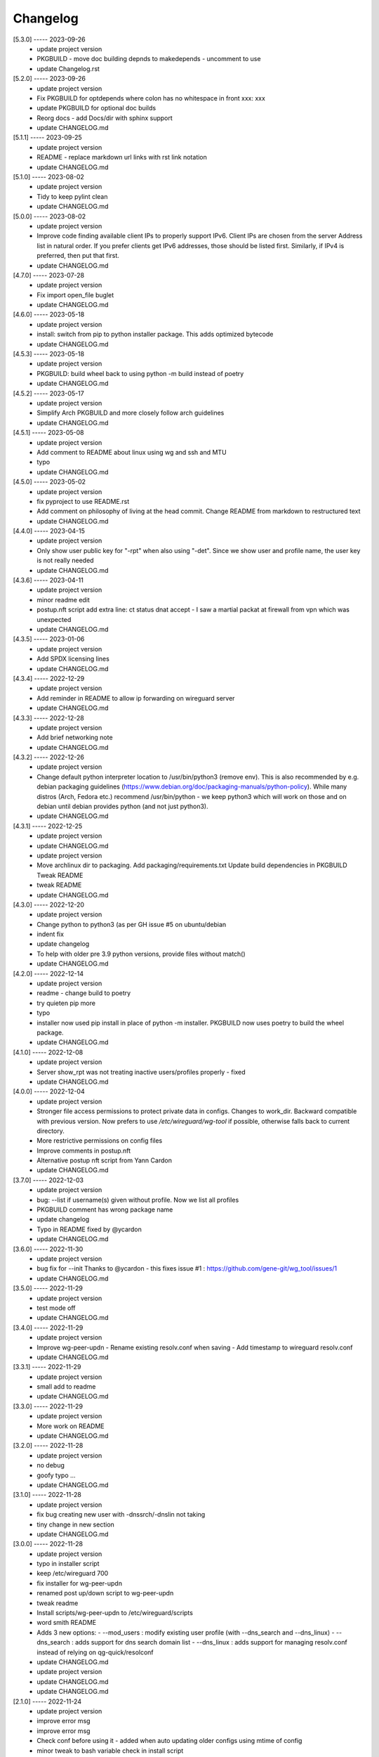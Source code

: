 Changelog
=========

[5.3.0] ----- 2023-09-26
 * update project version  
 * PKGBUILD - move doc building depnds to makedepends - uncomment to use  
 * update Changelog.rst  

[5.2.0] ----- 2023-09-26
 * update project version  
 * Fix PKGBUILD for optdepends where colon has no whitespace in front xxx: xxx  
 * update PKGBUILD for optional doc builds  
 * Reorg docs - add Docs/dir with sphinx support  
 * update CHANGELOG.md  

[5.1.1] ----- 2023-09-25
 * update project version  
 * README - replace markdown url links with rst link notation  
 * update CHANGELOG.md  

[5.1.0] ----- 2023-08-02
 * update project version  
 * Tidy to keep pylint clean  
 * update CHANGELOG.md  

[5.0.0] ----- 2023-08-02
 * update project version  
 * Improve code finding available client IPs to properly support IPv6.  
   Client IPs are chosen from the server Address list in natural order. If you prefer clients  
   get IPv6 addresses, those should be listed first. Similarly, if IPv4 is preferred, then put that first.  
 * update CHANGELOG.md  

[4.7.0] ----- 2023-07-28
 * update project version  
 * Fix import open_file buglet  
 * update CHANGELOG.md  

[4.6.0] ----- 2023-05-18
 * update project version  
 * install: switch from pip to python installer package. This adds optimized bytecode  
 * update CHANGELOG.md  

[4.5.3] ----- 2023-05-18
 * update project version  
 * PKGBUILD: build wheel back to using python -m build instead of poetry  
 * update CHANGELOG.md  

[4.5.2] ----- 2023-05-17
 * update project version  
 * Simplify Arch PKGBUILD and more closely follow arch guidelines  
 * update CHANGELOG.md  

[4.5.1] ----- 2023-05-08
 * update project version  
 * Add comment to README about linux using wg and ssh and MTU  
 * typo  
 * update CHANGELOG.md  

[4.5.0] ----- 2023-05-02
 * update project version  
 * fix pyproject to use README.rst  
 * Add comment on philosophy of living at the head commit.  
   Change README from markdown to restructured text  
 * update CHANGELOG.md  

[4.4.0] ----- 2023-04-15
 * update project version  
 * Only show user public key for "-rpt" when also using "-det".  
   Since we show user and profile name, the user key is not really needed  
 * update CHANGELOG.md  

[4.3.6] ----- 2023-04-11
 * update project version  
 * minor readme edit  
 * postup.nft script add extra line: ct status dnat accept - I saw a martial packat at firewall from vpn which was unexpected  
 * update CHANGELOG.md  

[4.3.5] ----- 2023-01-06
 * update project version  
 * Add SPDX licensing lines  
 * update CHANGELOG.md  

[4.3.4] ----- 2022-12-29
 * update project version  
 * Add reminder in README to allow ip forwarding on wireguard server  
 * update CHANGELOG.md  

[4.3.3] ----- 2022-12-28
 * update project version  
 * Add brief networking note  
 * update CHANGELOG.md  

[4.3.2] ----- 2022-12-26
 * update project version  
 * Change default python interpreter location to /usr/bin/python3 (remove env).  
   This is also recommended by e.g. debian packaging guidelines (https://www.debian.org/doc/packaging-manuals/python-policy). While many distros (Arch, Fedora etc.) recommend /usr/bin/python - we keep python3 which will work on those and on debian until debian provides python (and not just python3).  
 * update CHANGELOG.md  

[4.3.1] ----- 2022-12-25
 * update project version  
 * update CHANGELOG.md  
 * update project version  
 * Move archlinux dir to packaging.  
   Add packaging/requirements.txt  
   Update build dependencies in PKGBUILD  
   Tweak README  
 * tweak README  
 * update CHANGELOG.md  

[4.3.0] ----- 2022-12-20
 * update project version  
 * Change python to python3 (as per GH issue #5 on ubuntu/debian  
 * indent fix  
 * update changelog  
 * To help with older pre 3.9 python versions, provide files without match()  
 * update CHANGELOG.md  

[4.2.0] ----- 2022-12-14
 * update project version  
 * readme - change build to poetry  
 * try quieten pip more  
 * typo  
 * installer now used pip install in place of python -m installer.  
   PKGBUILD now uses poetry to build the wheel package.  
 * update CHANGELOG.md  

[4.1.0] ----- 2022-12-08
 * update project version  
 * Server show_rpt was not treating inactive users/profiles properly - fixed  
 * update CHANGELOG.md  

[4.0.0] ----- 2022-12-04
 * update project version  
 * Stronger file access permissions to protect private data in configs.  
   Changes to work_dir.  
   Backward compatible with previous version.  
   Now prefers to use */etc/wireguard/wg-tool* if possible, otherwise falls back to current directory.  
 * More restrictive permissions on config files  
 * Improve comments in postup.nft  
 * Alternative postup nft script from Yann Cardon  
 * update CHANGELOG.md  

[3.7.0] ----- 2022-12-03
 * update project version  
 * bug: --list if username(s) given without profile. Now we list all profiles  
 * PKGBUILD comment has wrong package name  
 * update changelog  
 * Typo in README fixed by @ycardon  
 * update CHANGELOG.md  

[3.6.0] ----- 2022-11-30
 * update project version  
 * bug fix for --init  
   Thanks to @ycardon - this fixes issue #1 : https://github.com/gene-git/wg_tool/issues/1  
 * update CHANGELOG.md  

[3.5.0] ----- 2022-11-29
 * update project version  
 * test mode off  
 * update CHANGELOG.md  

[3.4.0] ----- 2022-11-29
 * update project version  
 * Improve wg-peer-updn  
   - Rename existing resolv.conf when saving  
   - Add timestamp to wireguard resolv.conf  
 * update CHANGELOG.md  

[3.3.1] ----- 2022-11-29
 * update project version  
 * small add to readme  
 * update CHANGELOG.md  

[3.3.0] ----- 2022-11-29
 * update project version  
 * More work on README  
 * update CHANGELOG.md  

[3.2.0] ----- 2022-11-28
 * update project version  
 * no debug  
 * goofy typo ...  
 * update CHANGELOG.md  

[3.1.0] ----- 2022-11-28
 * update project version  
 * fix bug creating new user with -dnssrch/-dnslin not taking  
 * tiny change in new section  
 * update CHANGELOG.md  

[3.0.0] ----- 2022-11-28
 * update project version  
 * typo in installer script  
 * keep /etc/wireguard 700  
 * fix installer for wg-peer-updn  
 * renamed post up/down script to wg-peer-updn  
 * tweak readme  
 * Install scripts/wg-peer-updn to /etc/wireguard/scripts  
 * word smith README  
 * Adds 3 new options:  
   - --mod_users : modify existing user profile (with --dns_search and --dns_linux)  
   - --dns_search : adds support for dns search domain list  
   - --dns_linux : adds support for managing resolv.conf instead of relying on qg-quick/resolconf  
 * update CHANGELOG.md  
 * update project version  
 * update CHANGELOG.md  
 * update CHANGELOG.md  

[2.1.0] ----- 2022-11-24
 * update project version  
 * improve error msg  
 * improve error msg  
 * Check conf before using it - added when auto updating older configs using mtime of config  
 * minor tweak to bash variable check in install script  
 * update CHANGELOG.md  

[2.0.0] ----- 2022-11-11
 * update project version  
 * improve list users report  
 * remove debugger  
 * update readme with note about new mod_time addition  
 * more work on mod_time addition  
 * Add mod_time support  
 * Sort list of user/profiles by user name  
 * update CHANGELOG.md  

[1.7.5] ----- 2022-11-08
 * update project version  
 * improve hadnling of False boolean vs None value in dictionary cleaner  
 * update CHANGELOG.md  

[1.7.4] ----- 2022-11-07
 * update project version  
 * tweak README  
 * update CHANGELOG.md  

[1.7.3] ----- 2022-11-04
 * update project version  
 * add poetry back as make dependency  
 * update CHANGELOG.md  

[1.7.2] ----- 2022-11-04
 * update project version  
 * tweak do-install  
 * change installer to use bash array for app list (even tho we onlly have 1 here)  
 * tweak readme  
 * tidy  
 * update CHANGELOG.md  

[1.7.1] ----- 2022-10-31
 * update project version  
 * Change build from poetry/pip to python -m build/installer  
 * Add comment to PKGNBUILD about tomli not needed for python > 3.11  
 * update CHANGELOG.md  

[1.7.0] ----- 2022-10-31
 * update PKGBUILD version  
 * update CHANGELOG.md  
 * update project version  
 * sync PKGBUILD from aur  
 * update CHANGELOG.md  

[1.6.1] ----- 2022-10-30
 * update project version  
 * Update readme  
 * sync PKGBUILD from aur  
 * update CHANGELOG.md  

[1.6.0] ----- 2022-10-30
 * update project version  
 * -rpt now lists missing users/profiles from running server  
 * sync PKGBUILD from aur  
 * update CHANGELOG.md  

[1.5.0] ----- 2022-10-30
 * Add --details  
   Modifes -l, -rpt and -rrpt to provide detailed information in addition to the summary.  
 * update CHANGELOG.md  
 * update project version  
 * report: warn if server key out of date  
 * update CHANGELOG.md  

[1.4.0] ----- 2022-10-29
 * update project version  
 * report: handle cases where running server has old user key and other edge cases  
 * sync PKGBUILD from aur  
 * update CHANGELOG.md  

[1.3.2] ----- 2022-10-29
 * update project version  
 * update README  
 * -rrpt is boolean, no args needed  
 * add --run_show_rpt. Similar to --show_rpt, but runs wg-tool  
 * sync PKGBUILD from aur  
 * update CHANGELOG.md  

[1.3.1] ----- 2022-10-29
 * update project version  
 * bug fix: -inact user:prof made user inactive not just prof  
 * sync PKGBUILD with aur  
 * update CHANGELOG.md  

[1.3.0] ----- 2022-10-29
 * update project version  
 * Add new option --work_dir  
   Refactor and tidy code up some  
 * tweak readme  
 * sync PKGBUILD with aur  
 * tweak readme  

[1.2.3] ----- 2022-10-27
 * proj vers bump  
 * Add mising packages to PKGBUILD depends (thank you @figure on aur)  
 * upd changelog  

[1.2.2] ----- 2022-10-27
 * duh - turn off debugger .. sorry  
 * markdown newline fix  
 * word smith readme  

[1.2.1] ----- 2022-10-26
 * update project version  
 * tweak mardown format of readme  
 * update changelog  

[1.2.0] ----- 2022-10-26
 * new file show_rpt to support the --show_rpt option  
 * update changelog  
 * Adds support to parse output of wg show and provide user/profile names  
 * Add new/coming soon section to readme  
 * aur package now avail  
 * update changelog  

[1.1.1] ----- 2022-10-26
 * proj vers update  
 * update changelog  
 * installer: share archlinux into /usr/share/wg_tool  
 * update changelog  

[1.1.0] ----- 2022-10-26
 * key update fixes  
 * Dont mark server config changed when user configs changed  
 * bug fix with update server key  
 * duh  
 * bug fix with func name. Change mkdirs -> make_dir_path  

[1.0.2] ----- 2022-10-26
 * update changelog  
 * update vers 1.0.2  
 * tweak sample interface postup.nft  
 * update changelog  
 * word smithing contd  
 * word smithing  
 * update changelog  

[1.0.1] ----- 2022-10-25
 * prep for version 1.0.1  
 * update changelog  
 * tidy help a little  
 * update README  
 * update changelog  

[1.0.0] ----- 2022-10-25
 * Add --save_options which saves/restoreds --keep / --keep_wg history depth  

[0.9.2] ----- 2022-10-25
 * bug fix, we always created empty db/dated dir when not needed  
 * fixups, cleanups and fix bugs  
 * update changelog  

[0.9.1] ----- 2022-10-25
 * refactor and tidy code  
 * fix --clean_wg_configs to print default number keep  
 * update changelog  

[0.9.0] ----- 2022-10-24
 * update projec vers 0.9.0  
 * update project vers  
 * tweak options help  
 * Support for --active and --inactive to add / remove users:profile  
 * tidy up  
 * Add clean up support for db directories  
   -clc --clear_configs - clears configs/[server,users]db - we keep any references by links, keep 10 by default  
   -clw --clear_wg_configs clears wg-onfigs/[server,users]db - keep any link references, keep 4 by default  
   Add messaging support for verbose, error, warning - and yes support -v --verb as well.  
   Add more file_tools  
 * update changelog  
 * update to 0.2.0  
 * Add --verb option; by default less verbose  
 * Add archlinux PKGBUILD  
 * typo in install script  
 * add MIT license  
 * add changelog  

[0.1.0] ----- 2022-10-23
 * add initial readme draft  
 * add installer script for package builders  
 * Start a readme file  
 * Only update wg-config (server and users) if any changes  
 * rename user/config -> user/profiles  
 * tidy some code fragments  
 * library name change tools -> lib  
 * new files  
   toml - captures read/write for toml  
   import_user - first pass at user import tool  
   --import foo.conf bob:main  
   imports from foo.conf to user bob under config main  
 * Add scripts and pyproject  
 * second pass  
   - add import tool to import from wg user.conf  
   - change /users/xx.conf -> configs/users/xxx/xxx.conf  
   This allows us to clean up per user - without this any time based cleanup could easily remove some unchanged users entirely.  
   - various code improvements  
 * initial commit  

